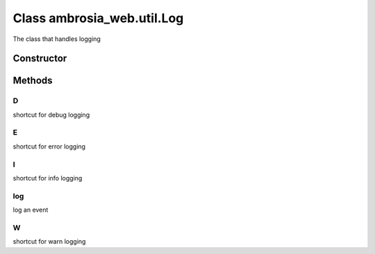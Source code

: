 ﻿





..
    Classes and methods

Class ambrosia_web.util.Log
================================================================================

..
   class-title


The class that handles logging








    


Constructor
-----------

.. js:class:: ambrosia_web.util.Log()









Methods
-------

..
   class-methods


D
''''''''''''''''''''''''''''''''''''''''''''''''''''''''''''''''''''''''''''''''

.. js:function:: ambrosia_web.util.Log.D(str)


    
    :param String str: 
        the message to log 
    




shortcut for debug logging









    



E
''''''''''''''''''''''''''''''''''''''''''''''''''''''''''''''''''''''''''''''''

.. js:function:: ambrosia_web.util.Log.E(str)


    
    :param String str: 
        the message to log 
    




shortcut for error logging









    



I
''''''''''''''''''''''''''''''''''''''''''''''''''''''''''''''''''''''''''''''''

.. js:function:: ambrosia_web.util.Log.I(str)


    
    :param String str: 
        the message to log 
    




shortcut for info logging









    



log
''''''''''''''''''''''''''''''''''''''''''''''''''''''''''''''''''''''''''''''''

.. js:function:: ambrosia_web.util.Log.log(str, level)


    
    :param String str: 
        the message to log 
    
    :param String level: 
        the level: DEBUG, INFO, WARN, ERROR 
    




log an event









    



W
''''''''''''''''''''''''''''''''''''''''''''''''''''''''''''''''''''''''''''''''

.. js:function:: ambrosia_web.util.Log.W(str)


    
    :param String str: 
        the message to log 
    




shortcut for warn logging









    




    



